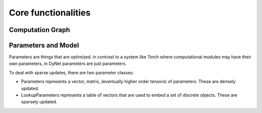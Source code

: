 Core functionalities
====================

Computation Graph
-----------------

Parameters and Model
--------------------

Parameters are things that are optimized. in contrast to a system like Torch where computational modules may have their own parameters, in DyNet parameters are just parameters.

To deal with sparse updates, there are two parameter classes:

- Parameters represents a vector, matrix, (eventually higher order tensors)
  of parameters. These are densely updated.
- LookupParameters represents a table of vectors that are used to embed a
  set of discrete objects. These are sparsely updated.

.. doxygengroup:: params
    :members:
    :content-only:

